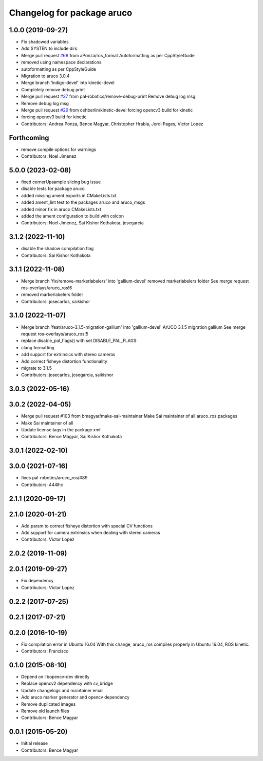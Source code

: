 ^^^^^^^^^^^^^^^^^^^^^^^^^^^
Changelog for package aruco
^^^^^^^^^^^^^^^^^^^^^^^^^^^

1.0.0 (2019-09-27)
------------------
* Fix shadowed variables
* Add SYSTEN to include dirs
* Merge pull request `#68 <https://github.com/pal-robotics/aruco_ros//issues/68>`_ from aPonza/ros_format
  Autoformatting as per CppStyleGuide
* removed using namespace declarations
* autoformatting as per CppStyleGuide
* Migration to aruco 3.0.4
* Merge branch 'indigo-devel' into kinetic-devel
* Completely remove debug print
* Merge pull request `#37 <https://github.com/pal-robotics/aruco_ros//issues/37>`_ from pal-robotics/remove-debug-print
  Remove debug log msg
* Remove debug log msg
* Merge pull request `#29 <https://github.com/pal-robotics/aruco_ros//issues/29>`_ from cehberlin/kinetic-devel
  forcing opencv3 build for kinetic
* forcing opencv3 build for kinetic
* Contributors: Andrea Ponza, Bence Magyar, Christopher Hrabia, Jordi Pages, Victor Lopez

Forthcoming
-----------
* remove compile options for warnings
* Contributors: Noel Jimenez

5.0.0 (2023-02-08)
------------------
* fixed cornerUpsample slicing bug issue
* disable tests for package aruco
* added missing ament exports in CMakeLists.txt
* added ament_lint test to the packages aruco and aruco_msgs
* added minor fix in aruco CMakeLists.txt
* added the ament configuration to build with colcon
* Contributors: Noel Jimenez, Sai Kishor Kothakota, josegarcia

3.1.2 (2022-11-10)
------------------
* disable the shadow compilation flag
* Contributors: Sai Kishor Kothakota

3.1.1 (2022-11-08)
------------------
* Merge branch 'fix/remove-markerlabelers' into 'gallium-devel'
  removed markerlabelers folder
  See merge request ros-overlays/aruco_ros!6
* removed markerlabelers folder
* Contributors: josecarlos, saikishor

3.1.0 (2022-11-07)
------------------
* Merge branch 'feat/aruco-3.1.5-migration-gallium' into 'gallium-devel'
  ArUCO 3.1.5 migration gallium
  See merge request ros-overlays/aruco_ros!5
* replace disable_pal_flags() with set DISABLE_PAL_FLAGS
* clang formatting
* add support for extrinsics with stereo cameras
* Add correct fisheye distortion functionality
* migrate to 3.1.5
* Contributors: josecarlos, josegarcia, saikishor

3.0.3 (2022-05-16)
------------------

3.0.2 (2022-04-05)
------------------
* Merge pull request #103 from bmagyar/make-sai-maintainer
  Make Sai maintainer of all aruco_ros packages
* Make Sai maintainer of all
* Update license tags in the package.xml
* Contributors: Bence Magyar, Sai Kishor Kothakota

3.0.1 (2022-02-10)
------------------

3.0.0 (2021-07-16)
------------------
* fixes pal-robotics/aruco_ros/#89
* Contributors: 444lhc

2.1.1 (2020-09-17)
------------------

2.1.0 (2020-01-21)
------------------
* Add param to correct fisheye distortion with special CV functions
* Add support for camera extrinsics when dealing with stereo cameras
* Contributors: Victor Lopez

2.0.2 (2019-11-09)
------------------

2.0.1 (2019-09-27)
------------------
* Fix dependency
* Contributors: Victor Lopez

0.2.2 (2017-07-25)
------------------

0.2.1 (2017-07-21)
------------------

0.2.0 (2016-10-19)
------------------
* Fix compilation error in Ubuntu 16.04
  With this change, aruco_ros compiles properly in Ubuntu 16.04, ROS kinetic.
* Contributors: Francisco

0.1.0 (2015-08-10)
------------------
* Depend on libopencv-dev directly
* Replace opencv2 dependency with cv_bridge
* Update changelogs and maintainer email
* Add aruco marker generator and opencv dependency
* Remove duplicated images
* Remove old launch files
* Contributors: Bence Magyar

0.0.1 (2015-05-20)
------------------
* Initial release
* Contributors: Bence Magyar
